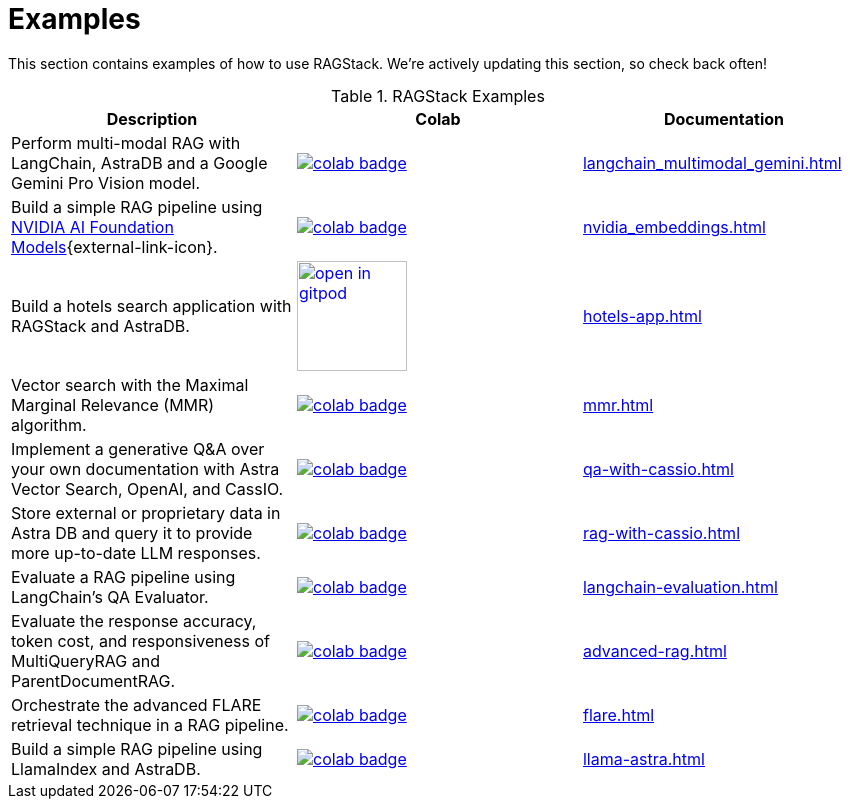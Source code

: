 = Examples

This section contains examples of how to use RAGStack.
We're actively updating this section, so check back often!

.RAGStack Examples
[options="header"]
|===
| Description | Colab | Documentation

| Perform multi-modal RAG with LangChain, AstraDB and a Google Gemini Pro Vision model.
a| image::https://colab.research.google.com/assets/colab-badge.svg[align="left",link="https://colab.research.google.com/github/datastax/ragstack-ai/blob/main/examples/notebooks/langchain_multimodal_gemini.ipynb"]
| xref:langchain_multimodal_gemini.adoc[]

| Build a simple RAG pipeline using
https://catalog.ngc.nvidia.com[NVIDIA AI Foundation Models]{external-link-icon}.
a| image::https://colab.research.google.com/assets/colab-badge.svg[align="left",link="https://colab.research.google.com/github/datastax/ragstack-ai/blob/main/examples/notebooks/nvidia.ipynb"]
| xref:nvidia_embeddings.adoc[]

| Build a hotels search application with RAGStack and AstraDB.
a| image::https://gitpod.io/button/open-in-gitpod.svg[align="left",110,link="https://gitpod.io/#https://github.com/hemidactylus/langchain-astrapy-hotels-app"]
| xref:hotels-app.adoc[]

| Vector search with the Maximal Marginal Relevance (MMR) algorithm.
a| image::https://colab.research.google.com/assets/colab-badge.svg[align="left",link="http://colab.research.google.com/github/CassioML/cassio-website/blob/main/docs/frameworks/langchain/.colab/colab_qa-maximal-marginal-relevance.ipynb"]
| xref:mmr.adoc[]

| Implement a generative Q&A over your own documentation with Astra Vector Search, OpenAI, and CassIO.
a| image::https://colab.research.google.com/assets/colab-badge.svg[align="left",link="https://colab.research.google.com/github/datastax/ragstack-ai/blob/main/examples/notebooks/QA_with_cassio.ipynb"]
| xref:qa-with-cassio.adoc[]

| Store external or proprietary data in Astra DB and query it to provide more up-to-date LLM responses.
a| image::https://colab.research.google.com/assets/colab-badge.svg[align="left",link="https://colab.research.google.com/github/datastax/ragstack-ai/blob/main/examples/notebooks/RAG_with_cassio.ipynb"]
| xref:rag-with-cassio.adoc[]

| Evaluate a RAG pipeline using LangChain's QA Evaluator.
a| image::https://colab.research.google.com/assets/colab-badge.svg[align="left",link="https://colab.research.google.com/github/datastax/ragstack-ai/blob/main/examples/notebooks/langchain_evaluation.ipynb"]
| xref:langchain-evaluation.adoc[]

| Evaluate the response accuracy, token cost, and responsiveness of MultiQueryRAG and ParentDocumentRAG.
a| image::https://colab.research.google.com/assets/colab-badge.svg[align="left",link="https://colab.research.google.com/github/datastax/ragstack-ai/blob/main/examples/notebooks/advancedRAG.ipynb"]
| xref:advanced-rag.adoc[]

| Orchestrate the advanced FLARE retrieval technique in a RAG pipeline.
a| image::https://colab.research.google.com/assets/colab-badge.svg[align="left",link="https://colab.research.google.com/github/datastax/ragstack-ai/blob/main/examples/notebooks/FLARE.ipynb"]
| xref:flare.adoc[]

| Build a simple RAG pipeline using LlamaIndex and AstraDB.
a| image::https://colab.research.google.com/assets/colab-badge.svg[align="left",link="https://colab.research.google.com/github/datastax/ragstack-ai/blob/main/examples/notebooks/llama-astra.ipynb"]
| xref:llama-astra.adoc[]
|===


